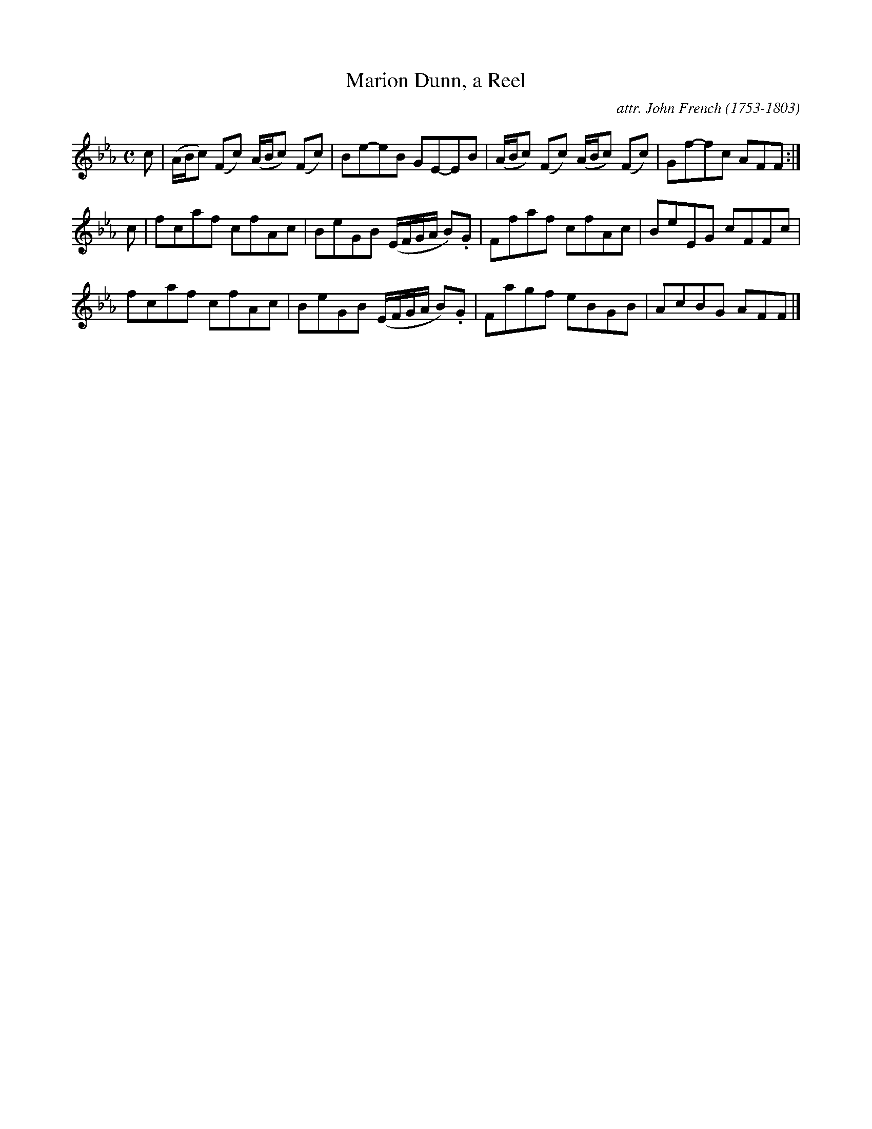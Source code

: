 X: 081
T: Marion Dunn, a Reel
C: attr. John French (1753-1803)
R: reel
B: "John French Collection", John French ed. p.8 #1
S: http://www.heallan.com/french.asp
Z: 2012 John Chambers <jc:trillian.mit.edu>
N: There are no D's in the tune, so the key could be F minor.
M: C
L: 1/8
K: Fdor
c |\
(A/B/c) (Fc) (A/B/c) (Fc) | Be-eB GE-EB | (A/B/c) (Fc) (A/B/c) (Fc) | Gf-fc AFF :|
c |\
fcaf cfAc | BeGB (E/F/G/A/ B).G | Ffaf cfAc | BeEG cFFc |
fcaf cfAc | BeGB (E/F/G/A/ B).G | Fagf eBGB | AcBG AFF |]
